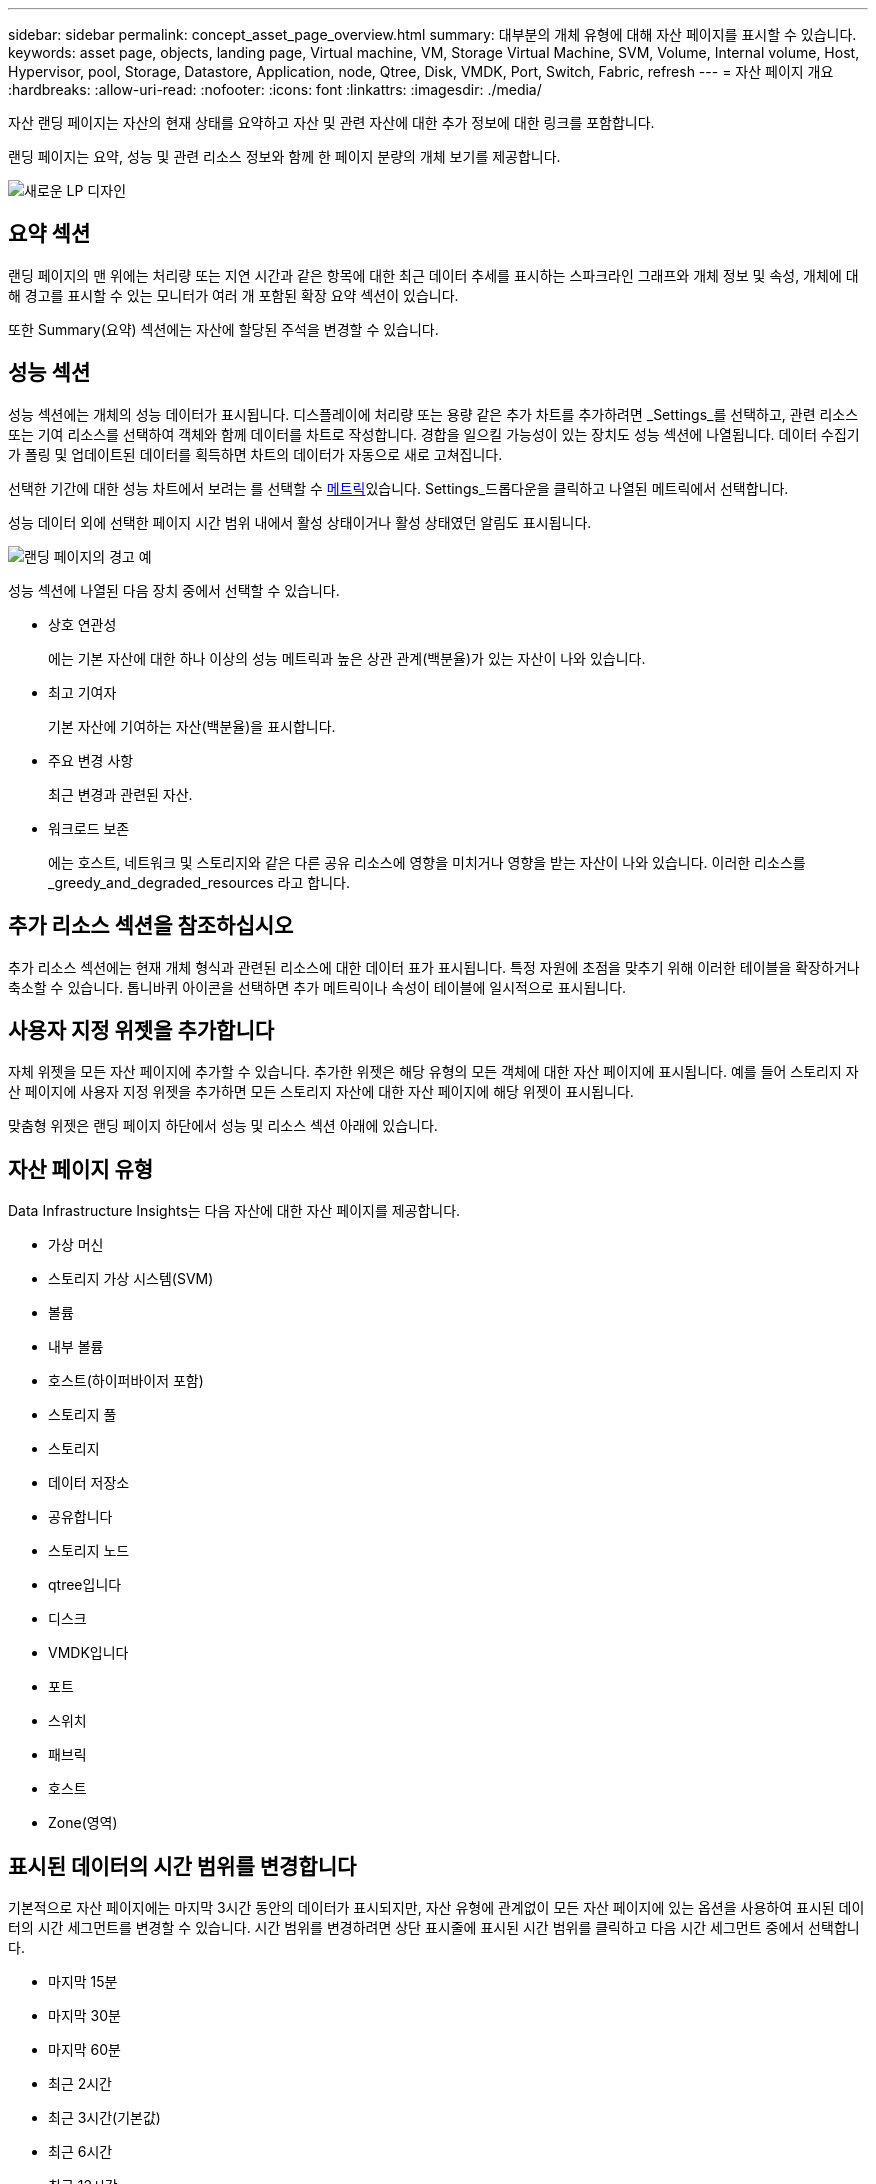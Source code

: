 ---
sidebar: sidebar 
permalink: concept_asset_page_overview.html 
summary: 대부분의 개체 유형에 대해 자산 페이지를 표시할 수 있습니다. 
keywords: asset page, objects, landing page, Virtual machine, VM, Storage Virtual Machine, SVM, Volume, Internal volume, Host, Hypervisor, pool, Storage, Datastore, Application, node, Qtree, Disk, VMDK, Port, Switch, Fabric, refresh 
---
= 자산 페이지 개요
:hardbreaks:
:allow-uri-read: 
:nofooter: 
:icons: font
:linkattrs: 
:imagesdir: ./media/


[role="lead"]
자산 랜딩 페이지는 자산의 현재 상태를 요약하고 자산 및 관련 자산에 대한 추가 정보에 대한 링크를 포함합니다.

랜딩 페이지는 요약, 성능 및 관련 리소스 정보와 함께 한 페이지 분량의 개체 보기를 제공합니다.

image:lp_new_design.png["새로운 LP 디자인"]



== 요약 섹션

랜딩 페이지의 맨 위에는 처리량 또는 지연 시간과 같은 항목에 대한 최근 데이터 추세를 표시하는 스파크라인 그래프와 개체 정보 및 속성, 개체에 대해 경고를 표시할 수 있는 모니터가 여러 개 포함된 확장 요약 섹션이 있습니다.

또한 Summary(요약) 섹션에는 자산에 할당된 주석을 변경할 수 있습니다.



== 성능 섹션

성능 섹션에는 개체의 성능 데이터가 표시됩니다. 디스플레이에 처리량 또는 용량 같은 추가 차트를 추가하려면 _Settings_를 선택하고, 관련 리소스 또는 기여 리소스를 선택하여 객체와 함께 데이터를 차트로 작성합니다. 경합을 일으킬 가능성이 있는 장치도 성능 섹션에 나열됩니다. 데이터 수집기가 폴링 및 업데이트된 데이터를 획득하면 차트의 데이터가 자동으로 새로 고쳐집니다.

선택한 기간에 대한 성능 차트에서 보려는 를 선택할 수 <<performance-metric-definitions,메트릭>>있습니다. Settings_드롭다운을 클릭하고 나열된 메트릭에서 선택합니다.

성능 데이터 외에 선택한 페이지 시간 범위 내에서 활성 상태이거나 활성 상태였던 알림도 표시됩니다.

image:lp_alert_example.png["랜딩 페이지의 경고 예"]

성능 섹션에 나열된 다음 장치 중에서 선택할 수 있습니다.

* 상호 연관성
+
에는 기본 자산에 대한 하나 이상의 성능 메트릭과 높은 상관 관계(백분율)가 있는 자산이 나와 있습니다.

* 최고 기여자
+
기본 자산에 기여하는 자산(백분율)을 표시합니다.

* 주요 변경 사항
+
최근 변경과 관련된 자산.

* 워크로드 보존
+
에는 호스트, 네트워크 및 스토리지와 같은 다른 공유 리소스에 영향을 미치거나 영향을 받는 자산이 나와 있습니다. 이러한 리소스를 _greedy_and_degraded_resources 라고 합니다.





== 추가 리소스 섹션을 참조하십시오

추가 리소스 섹션에는 현재 개체 형식과 관련된 리소스에 대한 데이터 표가 표시됩니다. 특정 자원에 초점을 맞추기 위해 이러한 테이블을 확장하거나 축소할 수 있습니다. 톱니바퀴 아이콘을 선택하면 추가 메트릭이나 속성이 테이블에 일시적으로 표시됩니다.



== 사용자 지정 위젯을 추가합니다

자체 위젯을 모든 자산 페이지에 추가할 수 있습니다. 추가한 위젯은 해당 유형의 모든 객체에 대한 자산 페이지에 표시됩니다. 예를 들어 스토리지 자산 페이지에 사용자 지정 위젯을 추가하면 모든 스토리지 자산에 대한 자산 페이지에 해당 위젯이 표시됩니다.

맞춤형 위젯은 랜딩 페이지 하단에서 성능 및 리소스 섹션 아래에 있습니다.



== 자산 페이지 유형

Data Infrastructure Insights는 다음 자산에 대한 자산 페이지를 제공합니다.

* 가상 머신
* 스토리지 가상 시스템(SVM)
* 볼륨
* 내부 볼륨
* 호스트(하이퍼바이저 포함)
* 스토리지 풀
* 스토리지
* 데이터 저장소
* 공유합니다
* 스토리지 노드
* qtree입니다
* 디스크
* VMDK입니다
* 포트
* 스위치
* 패브릭
* 호스트
* Zone(영역)




== 표시된 데이터의 시간 범위를 변경합니다

기본적으로 자산 페이지에는 마지막 3시간 동안의 데이터가 표시되지만, 자산 유형에 관계없이 모든 자산 페이지에 있는 옵션을 사용하여 표시된 데이터의 시간 세그먼트를 변경할 수 있습니다. 시간 범위를 변경하려면 상단 표시줄에 표시된 시간 범위를 클릭하고 다음 시간 세그먼트 중에서 선택합니다.

* 마지막 15분
* 마지막 30분
* 마지막 60분
* 최근 2시간
* 최근 3시간(기본값)
* 최근 6시간
* 최근 12시간
* 최근 24시간
* 최근 2일
* 최근 3일
* 최근 7일
* 최근 14일
* 최근 30일
* 사용자 지정 시간 범위


사용자 지정 시간 범위를 사용하면 최대 31일 연속 선택할 수 있습니다. 이 범위에 대한 시작 시간 및 종료 시간을 설정할 수도 있습니다. 기본 시작 시간은 선택한 첫 날의 오전 12:00이고 기본 종료 시간은 선택한 마지막 날의 오후 11:59입니다. 적용 을 클릭하면 자산 페이지에 사용자 지정 시간 범위가 적용됩니다.

페이지의 정보는 선택한 시간 범위에 따라 자동으로 새로 고쳐집니다. 현재 새로 고침 빈도는 요약 섹션의 오른쪽 상단 모서리와 페이지의 관련 테이블 또는 위젯에 표시됩니다.



== 성능 메트릭 정의

성과 섹션에는 자산에 대해 선택한 기간을 기준으로 여러 메트릭이 표시될 수 있습니다. 각 메트릭은 자체 성능 차트에 표시됩니다. 표시할 데이터에 따라 차트에서 메트릭 및 관련 자산을 추가하거나 제거할 수 있습니다. 선택할 수 있는 메트릭은 자산 유형에 따라 다릅니다.

|===


| * 미터법 * | * 설명 * 


| BB 크레딧 제로 Rx, Tx | 샘플링 기간 동안 수신/전송 버퍼 대 버퍼 크레딧 수가 0으로 전환된 횟수입니다. 이 메트릭은 제공할 크레딧이 없기 때문에 연결된 포트의 전송을 중지해야 하는 횟수를 나타냅니다. 


| BB 크레딧 없음 기간 Tx | 샘플링 간격 동안 전송 BB 크레딧이 0인 시간(밀리초)입니다. 


| 캐시 적중률(총, 읽기, 쓰기) % | 캐시 적중으로 인한 요청의 비율입니다. 적중 횟수와 볼륨 액세스 횟수가 많을수록 성능이 향상됩니다. 캐시 적중 정보를 수집하지 않는 스토리지 시스템의 경우 이 열이 비어 있습니다. 


| 캐시 활용률(총) % | 캐시 적중으로 인한 캐시 요청의 총 비율입니다 


| 클래스 3이 삭제됩니다 | Fibre Channel Class 3 데이터 전송 폐기 횟수 


| CPU 사용률(총) % | 사용 가능한 총 CPU(모든 가상 CPU)의 백분율로 사용 중인 CPU 리소스의 양입니다. 


| CRC 오류입니다 | 샘플링 기간 동안 포트에서 감지된 잘못된 CRC(Cyclic Redundancy Check)의 프레임 수입니다 


| 프레임 속도 | 초당 프레임 수(FPS)로 프레임 속도 전송 


| 프레임 크기 평균(Rx, Tx) | 프레임 크기에 대한 트래픽 비율입니다. 이 메트릭을 통해 Fabric에 오버헤드 프레임이 있는지 여부를 확인할 수 있습니다. 


| 프레임 크기가 너무 깁니다 | 너무 긴 Fibre Channel 데이터 전송 프레임 수입니다. 


| 프레임 크기가 너무 짧습니다 | 너무 짧은 Fibre Channel 데이터 전송 프레임 수입니다. 


| I/O 밀도(Total, Read, Write) | 볼륨, 내부 볼륨 또는 스토리지 요소에 대한 IOPS를 사용된 용량(데이터 소스의 최신 인벤토리 폴에서 얻은 값)으로 나눈 값입니다. TB당 초당 I/O 작업 수로 측정 


| IOPS(총, 읽기, 쓰기) | I/O 채널을 통해 전달되는 읽기/쓰기 I/O 서비스 요청 수 또는 시간 단위당 해당 채널의 일부(초당 I/O로 측정) 


| IP 처리량(총, 읽기, 쓰기) | 총계: 초당 메가바이트 단위의 IP 데이터가 전송 및 수신된 총 속도입니다. 


| 읽기:IP 처리량(수신): | IP 데이터가 수신된 평균 속도(MB/초)입니다. 


| 쓰기:IP 처리량(전송): | IP 데이터가 전송된 평균 속도(MB/초)입니다. 


| 지연 시간(총, 읽기, 쓰기) | 지연 시간(R&W): 고정된 시간 내에 데이터를 가상 시스템에 읽거나 쓰는 비율. 이 값은 초당 메가바이트로 측정됩니다. 


| 지연 시간: | 데이터 저장소에 있는 가상 머신의 평균 응답 시간입니다. 


| 최고 지연 시간: | 데이터 저장소의 가상 시스템에서 가장 높은 응답 시간입니다. 


| 링크 실패 | 샘플링 기간 동안 포트에서 감지된 링크 장애 수입니다. 


| Link Reset Rx, Tx(링크 재설정 Rx, Tx | 샘플링 기간 동안 수신 또는 전송 링크 재설정 횟수 이 메트릭은 이 포트에 연결된 포트에서 실행된 링크 재설정의 수를 나타냅니다. 


| 메모리 사용률(총) % | 호스트에서 사용하는 메모리의 임계값입니다. 


| 부분 R/W(총) % | 읽기/쓰기 작업이 RAID 5, RAID 1/0 또는 RAID 0 LUN의 디스크 모듈에서 스트라이프 경계를 교차하는 총 횟수입니다. 일반적으로 스트라이프 크로싱은 각 LUN에 추가 I/O가 필요하기 때문에 유용하지 않습니다 비율이 낮다면 효율적인 스트라이프 요소 크기를 나타내며 볼륨(또는 NetApp LUN)이 잘못 정렬되었음을 나타냅니다. CLARiX의 경우 이 값은 총 IOPS 수로 나눈 스트라이프 크로싱 수입니다. 


| 포트 오류 | 샘플링 기간/지정된 기간 동안의 포트 오류 보고. 


| 신호 손실 카운트 | 신호 손실 오류 수입니다. 신호 손실 오류가 발생하면 전기 연결이 없고 물리적 문제가 있는 것입니다. 


| 스왑 속도(총 속도, 속도, 아웃 속도) | 샘플링 기간 동안 메모리를 디스크에서 활성 메모리로 스왑하거나, 스왑 아웃하거나, 둘 다 활성 메모리로 스왑하는 속도입니다. 이 카운터는 가상 머신에 적용됩니다. 


| 동기화 손실 카운트 | 동기화 손실 오류 수입니다. 동기화 손실 오류가 발생하면 하드웨어가 트래픽을 감지하거나 해당 트래픽을 잠글 수 없습니다. 모든 장비가 동일한 데이터 속도를 사용하지 않거나, 광학 또는 물리적 연결의 품질이 저하될 수 있습니다. 이러한 각 오류 후에 포트가 재동기화되어야 하며, 이는 시스템 성능에 영향을 줍니다. KB/초 단위로 측정됩니다 


| 처리량(총, 읽기, 쓰기) | 입출력 서비스 요청에 대한 응답으로 데이터가 전송, 수신 또는 모두 고정된 시간(MB/sec 단위로 측정)으로 전송되는 속도입니다. 


| 시간 초과 폐기 프레임 - Tx | 시간 초과로 인해 폐기된 전송 프레임 수입니다. 


| 트래픽 속도(합계, 읽기, 쓰기) | 샘플링 기간 동안 전송, 수신 또는 두 가지 모두 수신된 트래픽(초당 메비바이트)입니다. 


| 트래픽 사용률(총, 읽기, 쓰기) | 샘플링 기간 동안 수신/전송/총 수신/전송/총 용량의 비율입니다. 


| 사용률(총, 읽기, 쓰기) % | 전송(Tx) 및 수신(Rx)에 사용되는 가용 대역폭의 비율입니다. 


| 쓰기 보류(총) | 보류 중인 쓰기 입출력 서비스 요청 수입니다. 
|===